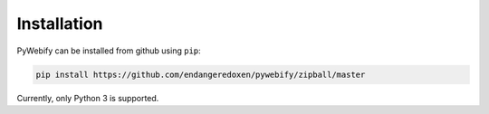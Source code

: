 Installation
============

PyWebify can be installed from github using ``pip``:

.. code-block:: python
   
   pip install https://github.com/endangeredoxen/pywebify/zipball/master
   
Currently, only Python 3 is supported.  